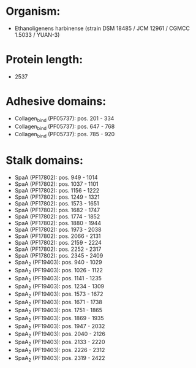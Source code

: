 * Organism:
- Ethanoligenens harbinense (strain DSM 18485 / JCM 12961 / CGMCC 1.5033 / YUAN-3)
* Protein length:
- 2537
* Adhesive domains:
- Collagen_bind (PF05737): pos. 201 - 334
- Collagen_bind (PF05737): pos. 647 - 768
- Collagen_bind (PF05737): pos. 785 - 920
* Stalk domains:
- SpaA (PF17802): pos. 949 - 1014
- SpaA (PF17802): pos. 1037 - 1101
- SpaA (PF17802): pos. 1156 - 1222
- SpaA (PF17802): pos. 1249 - 1321
- SpaA (PF17802): pos. 1573 - 1651
- SpaA (PF17802): pos. 1682 - 1747
- SpaA (PF17802): pos. 1774 - 1852
- SpaA (PF17802): pos. 1880 - 1944
- SpaA (PF17802): pos. 1973 - 2038
- SpaA (PF17802): pos. 2066 - 2131
- SpaA (PF17802): pos. 2159 - 2224
- SpaA (PF17802): pos. 2252 - 2317
- SpaA (PF17802): pos. 2345 - 2409
- SpaA_2 (PF19403): pos. 940 - 1029
- SpaA_2 (PF19403): pos. 1026 - 1122
- SpaA_2 (PF19403): pos. 1141 - 1235
- SpaA_2 (PF19403): pos. 1234 - 1309
- SpaA_2 (PF19403): pos. 1573 - 1672
- SpaA_2 (PF19403): pos. 1671 - 1738
- SpaA_2 (PF19403): pos. 1751 - 1865
- SpaA_2 (PF19403): pos. 1869 - 1935
- SpaA_2 (PF19403): pos. 1947 - 2032
- SpaA_2 (PF19403): pos. 2040 - 2126
- SpaA_2 (PF19403): pos. 2133 - 2220
- SpaA_2 (PF19403): pos. 2226 - 2312
- SpaA_2 (PF19403): pos. 2319 - 2422

